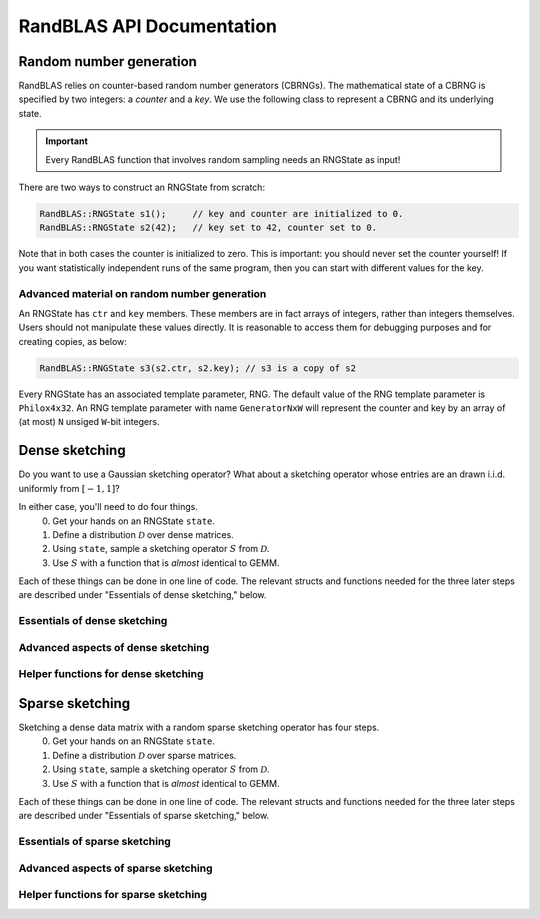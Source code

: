 RandBLAS API Documentation
==========================



Random number generation
------------------------

RandBLAS relies on counter-based random number generators (CBRNGs).
The mathematical state of a CBRNG is specified by two integers: a *counter* and a *key*.
We use the following class to represent a CBRNG and its underlying state.

.. doxygenstruct:: RandBLAS::base::RNGState
   :project: RandBLAS

.. important::

   Every RandBLAS function that involves random sampling needs an RNGState as input!

There are two ways to construct an RNGState from scratch:

.. code:: c++

   RandBLAS::RNGState s1();     // key and counter are initialized to 0.
   RandBLAS::RNGState s2(42);   // key set to 42, counter set to 0.

Note that in both cases the counter is initialized to zero.
This is important: you should never set the counter yourself!
If you want statistically independent runs of the same program, then you can start with different values for the key.


Advanced material on random number generation
^^^^^^^^^^^^^^^^^^^^^^^^^^^^^^^^^^^^^^^^^^^^^
An RNGState has :math:`\texttt{ctr}` and :math:`\texttt{key}` members.
These members are in fact arrays of integers, rather than integers themselves.
Users should not manipulate these values directly.
It is reasonable to access them for debugging purposes and for creating copies, as below:

.. code:: c++

   RandBLAS::RNGState s3(s2.ctr, s2.key); // s3 is a copy of s2

Every RNGState has an associated template parameter, RNG.
The default value of the RNG template parameter is :math:`\texttt{Philox4x32}`.
An RNG template parameter with name :math:`\texttt{GeneratorNxW}` will represent
the counter and key by an array of (at most) :math:`\texttt{N}` unsiged :math:`\texttt{W}`-bit integers.



Dense sketching
---------------

Do you want to use a Gaussian sketching operator?
What about a sketching operator whose entries are an drawn i.i.d. uniformly from :math:`[-1, 1]`?

In either case, you'll need to do four things.
  0. Get your hands on an RNGState :math:`\texttt{state}`.
  1. Define a distribution :math:`\mathcal{D}` over dense matrices.
  2. Using :math:`\texttt{state}`, sample a sketching operator :math:`S` from :math:`\mathcal{D}`.
  3. Use :math:`S` with a function that is *almost* identical to GEMM.

Each of these things can be done in one line of code.
The relevant structs and functions needed for the three later steps are described under "Essentials of dense sketching," below.

Essentials of dense sketching
^^^^^^^^^^^^^^^^^^^^^^^^^^^^^^

.. doxygenstruct:: RandBLAS::dense::DenseDist
   :project: RandBLAS
   :members:

.. doxygenstruct:: RandBLAS::dense::DenseSkOp
   :project: RandBLAS
   :members: 

.. doxygenfunction:: RandBLAS::dense::lskge3
   :project: RandBLAS

.. doxygenfunction:: RandBLAS::dense::rskge3
   :project: RandBLAS

Advanced aspects of dense sketching
^^^^^^^^^^^^^^^^^^^^^^^^^^^^^^^^^^^

.. doxygenenum:: RandBLAS::dense::DenseDistName
   :project: RandBLAS


Helper functions for dense sketching
^^^^^^^^^^^^^^^^^^^^^^^^^^^^^^^^^^^^

.. doxygenfunction:: RandBLAS::dense::fill_buff

.. doxygenfunction:: RandBLAS::dense::realize_full


Sparse sketching
----------------

Sketching a dense data matrix with a random sparse sketching operator has four steps.
  0. Get your hands on an RNGState :math:`\texttt{state}`.
  1. Define a distribution :math:`\mathcal{D}` over sparse matrices.
  2. Using :math:`\texttt{state}`, sample a sketching operator :math:`S` from :math:`\mathcal{D}`.
  3. Use :math:`S` with a function that is *almost* identical to GEMM.

Each of these things can be done in one line of code.
The relevant structs and functions needed for the three later steps are described under "Essentials of sparse sketching," below.


Essentials of sparse sketching
^^^^^^^^^^^^^^^^^^^^^^^^^^^^^^

.. doxygenstruct:: RandBLAS::sparse::SparseDist
   :project: RandBLAS
   :members:

.. doxygenstruct:: RandBLAS::sparse::SparseSkOp
   :project: RandBLAS
   :members: 

.. doxygenfunction:: RandBLAS::sparse::lskges
   :project: RandBLAS

.. doxygenfunction:: RandBLAS::sparse::rskges
   :project: RandBLAS

Advanced aspects of sparse sketching
^^^^^^^^^^^^^^^^^^^^^^^^^^^^^^^^^^^^

.. doxygenenum:: RandBLAS::sparse::SparsityPattern
   :project: RandBLAS


Helper functions for sparse sketching
^^^^^^^^^^^^^^^^^^^^^^^^^^^^^^^^^^^^^

.. doxygenfunction:: RandBLAS::sparse::transpose

.. doxygenfunction:: RandBLAS::sparse::fill_sparse
